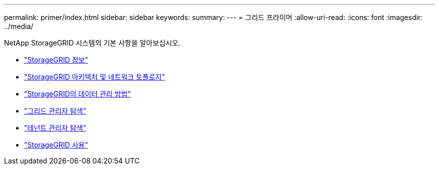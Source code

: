 ---
permalink: primer/index.html 
sidebar: sidebar 
keywords:  
summary:  
---
= 그리드 프라이머
:allow-uri-read: 
:icons: font
:imagesdir: ../media/


[role="lead"]
NetApp StorageGRID 시스템의 기본 사항을 알아보십시오.

* link:about-storagegrid.html["StorageGRID 정보"]
* link:storagegrid-architecture-and-network-topology.html["StorageGRID 아키텍처 및 네트워크 토폴로지"]
* link:how-storagegrid-manages-data.html["StorageGRID의 데이터 관리 방법"]
* link:exploring-grid-manager.html["그리드 관리자 탐색"]
* link:exploring-tenant-manager.html["테넌트 관리자 탐색"]
* link:using-storagegrid.html["StorageGRID 사용"]

